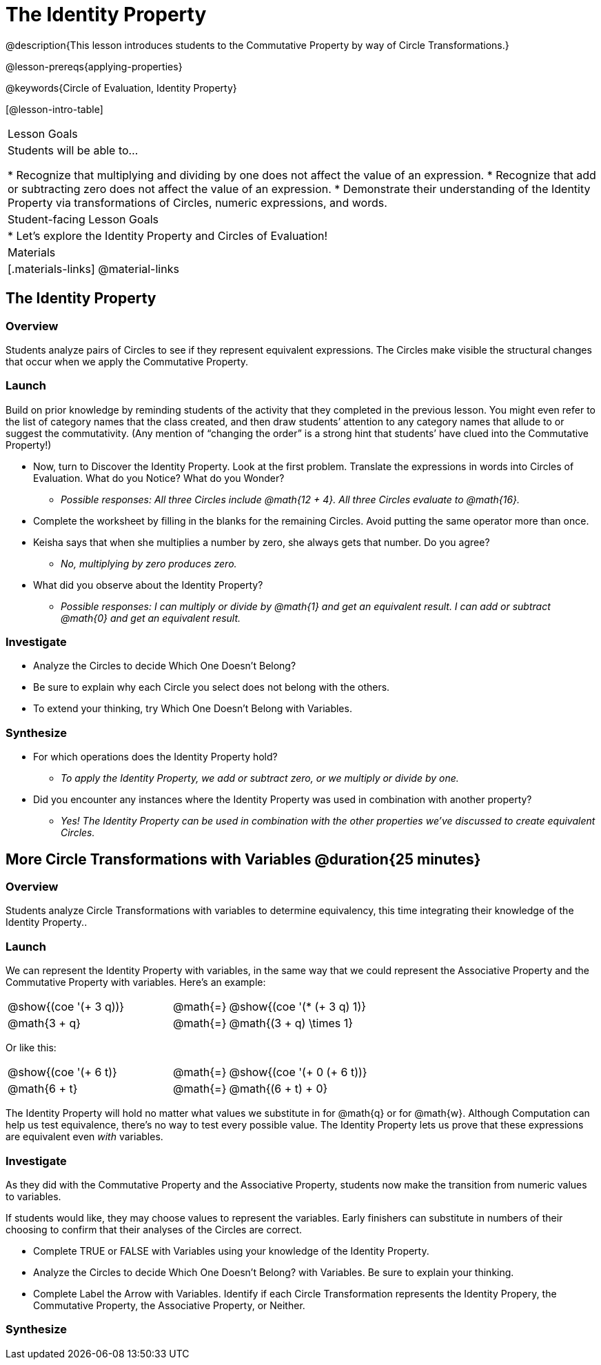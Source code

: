 = The Identity Property

@description{This lesson introduces students to the Commutative Property by way of Circle Transformations.}

@lesson-prereqs{applying-properties}

@keywords{Circle of Evaluation, Identity Property}

[@lesson-intro-table]
|===

| Lesson Goals
| Students will be able to...

* Recognize that multiplying and dividing by one does not affect the value of an expression.
* Recognize that add or subtracting zero does not affect the value of an expression.
* Demonstrate their understanding of the Identity Property via transformations of Circles, numeric expressions, and words.


| Student-facing Lesson Goals
|

* Let's explore the Identity Property and Circles of Evaluation!


| Materials
|[.materials-links]
@material-links

|===

== The Identity Property

=== Overview

Students analyze pairs of Circles to see if they represent equivalent expressions. The Circles make visible the structural changes that occur when we apply the Commutative Property.

=== Launch

Build on prior knowledge by reminding students of the activity that they completed in the previous lesson. You might even refer to the list of category names that the class created, and then draw students’ attention to any category names that allude to or suggest the commutativity. (Any mention of “changing the order” is a strong hint that students’ have clued into the Commutative Property!)

[.lesson-instruction]
- Now, turn to Discover the Identity Property. Look at the first problem. Translate the expressions in words into Circles of Evaluation. What do you Notice? What do you Wonder?
** _Possible responses: All three Circles include @math{12 + 4}. All three Circles evaluate to @math{16}._
- Complete the worksheet by filling in the blanks for the remaining Circles. Avoid putting the same operator more than once.
- Keisha says that when she multiplies a number by zero, she always gets that number. Do you agree?
** _No, multiplying by zero produces zero._
- What did you observe about the Identity Property?
** _Possible responses: I can multiply or divide by @math{1} and get an equivalent result. I can add or subtract @math{0} and get an equivalent result._

=== Investigate

[.lesson-instruction]
- Analyze the Circles to decide Which One Doesn't Belong?
- Be sure to explain why each Circle you select does not belong with the others.
- To extend your thinking, try Which One Doesn't Belong with Variables.

=== Synthesize

- For which operations does the Identity Property hold?
** _To apply the Identity Property, we add or subtract zero, or we multiply or divide by one._
- Did you encounter any instances where the Identity Property was used in combination with another property?
** _Yes! The Identity Property can be used in combination with the other properties we've discussed to create equivalent Circles._


== More Circle Transformations with Variables @duration{25 minutes}

=== Overview
Students analyze Circle Transformations with variables to determine equivalency, this time integrating their knowledge of the Identity Property..

=== Launch

We can represent the Identity Property with variables, in the same way that we could represent the Associative Property and the Commutative Property with variables. Here's an example:

[.embedded, cols="^.^3,^.^1,^.^3", grid="none", stripes="none" frame="none"]
|===
|@show{(coe '(+ 3 q))}	| @math{=} | @show{(coe '(* (+ 3 q) 1)}
| @math{3 + q} 	| @math{=} | @math{(3 + q) \times 1}
|===

Or like this:

[.embedded, cols="^.^3,^.^1,^.^3", grid="none", stripes="none" frame="none"]
|===
|@show{(coe '(+ 6 t)}	| @math{=} | @show{(coe '(+ 0 (+ 6 t))}
| @math{6 + t} 			| @math{=} | @math{(6 + t) + 0}
|===

The Identity Property will hold no matter what values we substitute in for @math{q} or for @math{w}. Although Computation can help us test equivalence, there's no way to test every possible value. The Identity Property lets us prove that these expressions are equivalent even _with_ variables.

=== Investigate

As they did with the Commutative Property and the Associative Property, students now make the transition from numeric values to variables.

If students would like, they may choose values to represent the variables. Early finishers can substitute in numbers of their choosing to confirm that their analyses of the Circles are correct.

[.lesson-instruction]
- Complete TRUE or FALSE with Variables using your knowledge of the Identity Property.
- Analyze the Circles to decide Which One Doesn’t Belong? with Variables. Be sure to explain your thinking.
- Complete Label the Arrow with Variables. Identify if each Circle Transformation represents the Identity Propery, the Commutative Property, the Associative Property, or Neither.

=== Synthesize

